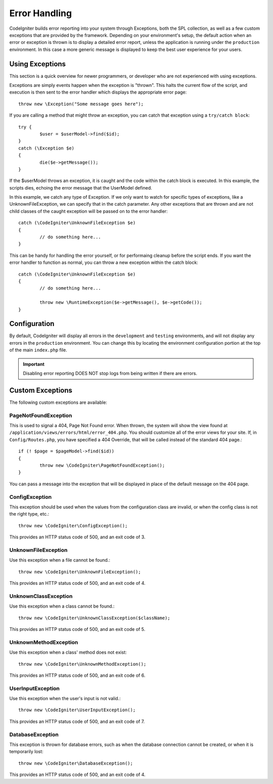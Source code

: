 ##############
Error Handling
##############

CodeIgniter builds error reporting into your system through Exceptions, both the SPL collection, as
well as a few custom exceptions that are provided by the framework. Depending on your environment's setup, the
default action when an error or exception is thrown is to display a detailed error report, unless the application
is running under the ``production`` environment. In this case a more generic  message is displayed to
keep the best user experience for your users.


Using Exceptions
================

This section is a quick overview for newer programmers, or developer who are not experienced with using exceptions.

Exceptions are simply events happen when the exception is "thrown". This halts the current flow of the script, and
execution is then sent to the error handler which displays the appropriate error page::

	throw new \Exception("Some message goes here");

If you are calling a method that might throw an exception, you can catch that exception using a ``try/catch block``::

	try {
		$user = $userModel->find($id);
	}
	catch (\Exception $e)
	{
		die($e->getMessage());
	}

If the $userModel throws an exception, it is caught and the code within the catch block is executed. In this example,
the scripts dies, echoing the error message that the UserModel defined.

In this example, we catch any type of Exception. If we only want to watch for specific types of exceptions, like
a UnknownFileException, we can specify that in the catch parameter. Any other exceptions that are thrown and are
not child classes of the caught exception will be passed on to the error handler::

	catch (\CodeIgniter\UnknownFileException $e)
	{
		// do something here...
	}

This can be handy for handling the error yourself, or for performaing cleanup before the script ends. If you want
the error handler to function as normal, you can throw a new exception within the catch block::

	catch (\CodeIgniter\UnknownFileException $e)
	{
		// do something here...

		throw new \RuntimeException($e->getMessage(), $e->getCode());
	}

Configuration
=============

By default, CodeIgniter will display all errors in the ``development`` and ``testing`` environments, and will not
display any errors in the ``production`` environment. You can change this by locating the environment configuration
portion at the top of the main ``index.php`` file.

.. important:: Disabling error reporting DOES NOT stop logs from being written if there are errors.

Custom Exceptions
=================

The following custom exceptions are available:

PageNotFoundException
---------------------

This is used to signal a 404, Page Not Found error. When thrown, the system will show the view found at
``/application/views/errors/html/error_404.php``. You should customize all of the error views for your site.
If, in ``Config/Routes.php``, you have specified a 404 Override, that will be called instead of the standard
404 page.::

	if (! $page = $pageModel->find($id))
	{
		throw new \CodeIgniter\PageNotFoundException();
	}

You can pass a message into the exception that will be displayed in place of the default message on the 404 page.

ConfigException
---------------

This exception should be used when the values from the configuration class are invalid, or when the config class
is not the right type, etc.::

	throw new \CodeIgniter\ConfigException();

This provides an HTTP status code of 500, and an exit code of 3.

UnknownFileException
--------------------

Use this exception when a file cannot be found.::

	throw new \CodeIgniter\UnknownFileException();

This provides an HTTP status code of 500, and an exit code of 4.

UnknownClassException
---------------------

Use this exception when a class cannot be found.::

	throw new \CodeIgniter\UnknownClassException($className);

This provides an HTTP status code of 500, and an exit code of 5.

UnknownMethodException
----------------------

Use this exception when a class' method does not exist::

	throw new \CodeIgniter\UnknownMethodException();

This provides an HTTP status code of 500, and an exit code of 6.

UserInputException
------------------

Use this exception when the user's input is not valid.::

	throw new \CodeIgniter\UserInputException();

This provides an HTTP status code of 500, and an exit code of 7.

DatabaseException
-----------------

This exception is thrown for database errors, such as when the database connection cannot be created,
or when it is temporarily lost::

	throw new \CodeIgniter\DatabaseException();

This provides an HTTP status code of 500, and an exit code of 4.
